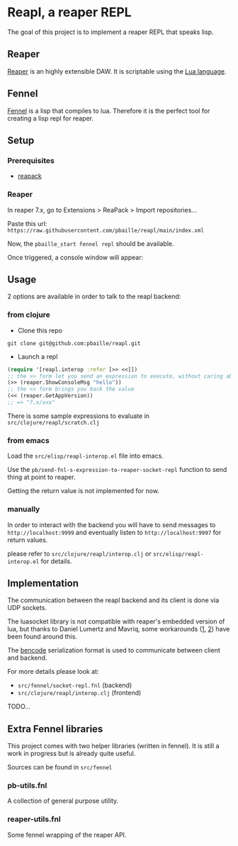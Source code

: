 * Reapl, a reaper REPL

The goal of this project is to implement a reaper REPL that speaks lisp.

** Reaper

[[https://www.reaper.fm/][Reaper]] is an highly extensible DAW.
It is scriptable using the [[https://www.lua.org/][Lua language]].

** Fennel

[[https://fennel-lang.org/][Fennel]] is a lisp that compiles to lua.
Therefore it is the perfect tool for creating a lisp repl for reaper.

** Setup

*** Prerequisites

- [[https://reapack.com/][reapack]]

*** Reaper

In reaper 7.x, go to Extensions > ReaPack > Import repositories...

Paste this url: =https://raw.githubusercontent.com/pbaille/reapl/main/index.xml=

Now, the =pbaille_start fennel repl= should be available.

Once triggered, a console window will appear:

[[file:resources/repl_window.png]]

** Usage

2 options are available in order to talk to the reapl backend:

*** from clojure

- Clone this repo

=git clone git@github.com:pbaille/reapl.git=

- Launch a repl

#+begin_src clojure
(require '[reapl.interop :refer [>> <<]])
;; the >> form let you send an expression to execute, without caring about the return value
(>> (reaper.ShowConsoleMsg "hello"))
;; the << form brings you back the value
(<< (reaper.GetAppVersion))
;; => "7.x/xxx"
#+end_src

There is some sample expressions to evaluate in =src/clojure/reapl/scratch.clj=

*** from emacs

Load the =src/elisp/reapl-interop.el= file into emacs.

Use the =pb/send-fnl-s-expression-to-reaper-socket-repl= function to send thing at point to reaper.

Getting the return value is not implemented for now.

*** manually

In order to interact with the backend you will have to send messages to =http://localhost:9999= and eventually listen to =http://localhost:9997= for return values.

please refer to =src/clojure/reapl/interop.clj= or =src/elisp/reapl-interop.el= for details.

** Implementation

The communication between the reapl backend and its client is done via UDP sockets.

The luasocket library is not compatible with reaper's embedded version of lua, but thanks to Daniel Lumertz and Mavriq, some workarounds ([[https://github.com/mavriq-dev/mavriq-lua-sockets][1]], [[https://github.com/daniellumertz/DanielLumertz-Scripts/tree/master/LUA%20Sockets][2]]) have been found around this.

The [[https://www.wikiwand.com/en/Bencode][bencode]] serialization format is used to communicate between client and backend.

For more details please look at:
- =src/fennel/socket-repl.fnl= (backend)
- =src/clojure/reapl/interop.clj= (frontend)

TODO...

** Extra Fennel libraries

This project comes with two helper libraries (written in fennel).
It is still a work in progress but is already quite useful.

Sources can be found in =src/fennel=

*** pb-utils.fnl

A collection of general purpose utility.

*** reaper-utils.fnl

Some fennel wrapping of the reaper API.
